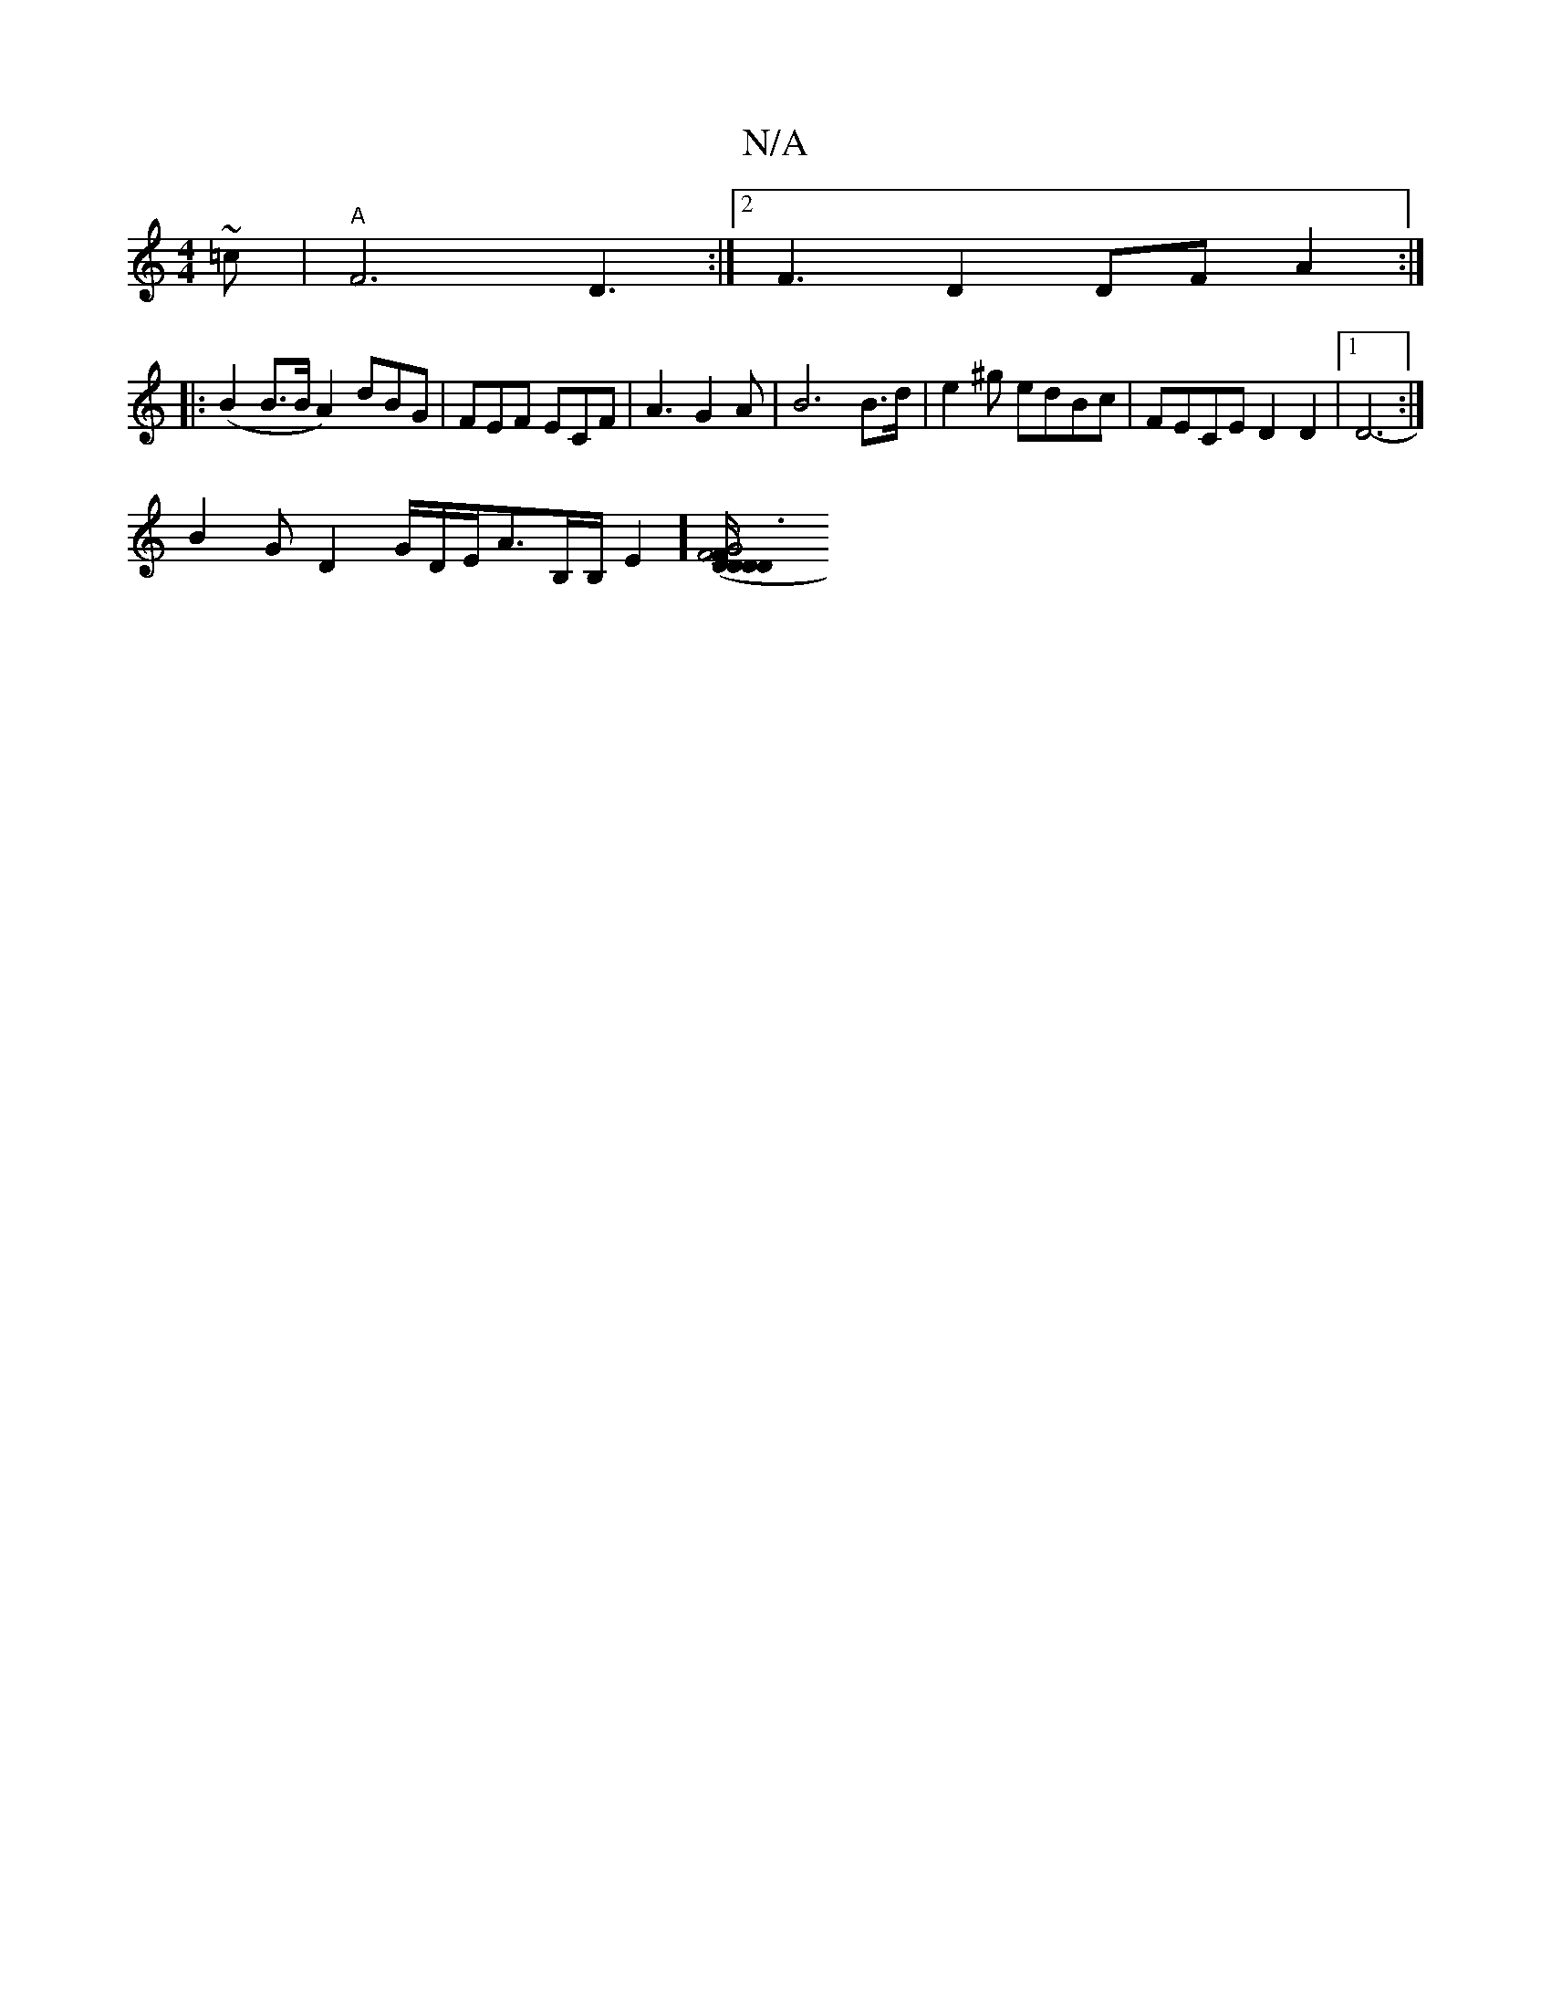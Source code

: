 X:1
T:N/A
M:4/4
R:N/A
K:Cmajor
~=c | "A"F6 D3:|2 F3 D2 DFA2:|
|:(B2B>B A2)dBG | FEF ECF|A3 G2 A|B6 B3/2d/2|e2 ^g edBc | FECE D2 D2|1 D6 :|
- B2 G D2G/2D/2E/2A3/2B,/2B,/2E2][G4 (3D/D"F2D2YD|[1F6 G3 L|"G"B4 G2>FD>D | {AF}F<EA>F "Bm7"